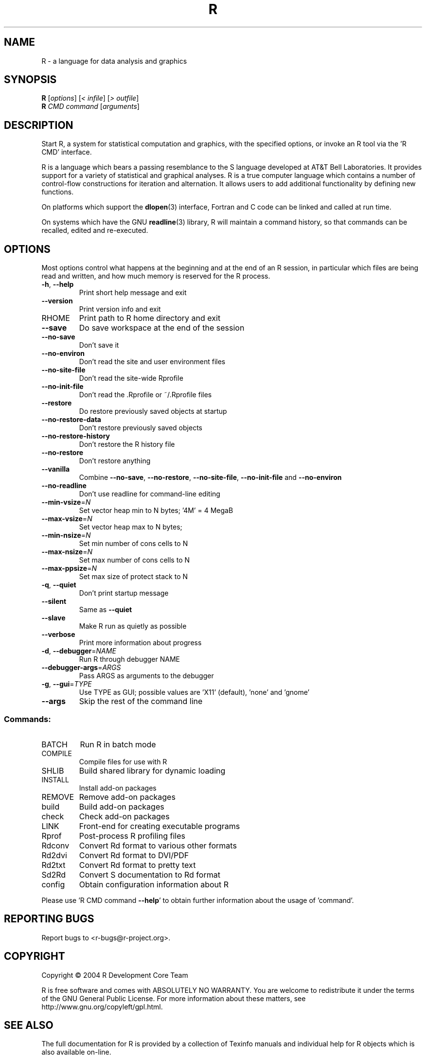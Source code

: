 .\" DO NOT MODIFY THIS FILE!  It was generated by help2man 1.020.
.TH R "1" "August 2004" "R 2.0.0" FSF
.SH NAME
R \- a language for data analysis and graphics
.SH SYNOPSIS
.B R
[\fIoptions\fR] [\fI< infile\fR] [\fI> outfile\fR]
.br
.B R
\fICMD command \fR[\fIarguments\fR]
.SH DESCRIPTION
Start R, a system for statistical computation and graphics, with the
specified options, or invoke an R tool via the 'R CMD' interface.
.PP
R is a language which bears a passing resemblance to the S language
developed at AT&T Bell Laboratories.  It provides support for a variety
of statistical and graphical analyses.  R is a true computer language
which contains a number of control-flow constructions for iteration and
alternation.  It allows users to add additional functionality by
defining new functions.
.LP
On platforms which support the \fBdlopen\fP(3) interface, Fortran and C
code can be linked and called at run time.
.LP
On systems which have the GNU \fBreadline\fP(3) library, R will maintain
a command history, so that commands can be recalled, edited and
re-executed.
.SH OPTIONS

Most options control what happens at the beginning and at the end of an
R session, in particular which files are being read and written, and how
much memory is reserved for the R process.
.TP
\fB\-h\fR, \fB\-\-help\fR
Print short help message and exit
.TP
\fB\-\-version\fR
Print version info and exit
.TP
RHOME
Print path to R home directory and exit
.TP
\fB\-\-save\fR
Do save workspace at the end of the session
.TP
\fB\-\-no\-save\fR
Don't save it
.TP
\fB\-\-no\-environ\fR
Don't read the site and user environment files
.TP
\fB\-\-no\-site\-file\fR
Don't read the site-wide Rprofile
.TP
\fB\-\-no\-init\-file\fR
Don't read the .Rprofile or ~/.Rprofile files
.TP
\fB\-\-restore\fR
Do restore previously saved objects at startup
.TP
\fB\-\-no\-restore\-data\fR
Don't restore previously saved objects
.TP
\fB\-\-no\-restore\-history\fR
Don't restore the R history file
.TP
\fB\-\-no\-restore\fR
Don't restore anything
.TP
\fB\-\-vanilla\fR
Combine \fB\-\-no\-save\fR, \fB\-\-no\-restore\fR, \fB\-\-no\-site\-file\fR,
\fB\-\-no\-init\-file\fR and \fB\-\-no\-environ\fR
.TP
\fB\-\-no\-readline\fR
Don't use readline for command-line editing
.TP
\fB\-\-min\-vsize\fR=\fIN\fR
Set vector heap min to N bytes; '4M' = 4 MegaB
.TP
\fB\-\-max\-vsize\fR=\fIN\fR
Set vector heap max to N bytes;
.TP
\fB\-\-min\-nsize\fR=\fIN\fR
Set min number of cons cells to N
.TP
\fB\-\-max\-nsize\fR=\fIN\fR
Set max number of cons cells to N
.TP
\fB\-\-max\-ppsize\fR=\fIN\fR
Set max size of protect stack to N
.TP
\fB\-q\fR, \fB\-\-quiet\fR
Don't print startup message
.TP
\fB\-\-silent\fR
Same as \fB\-\-quiet\fR
.TP
\fB\-\-slave\fR
Make R run as quietly as possible
.TP
\fB\-\-verbose\fR
Print more information about progress
.TP
\fB\-d\fR, \fB\-\-debugger\fR=\fINAME\fR
Run R through debugger NAME
.TP
\fB\-\-debugger\-args\fR=\fIARGS\fR
Pass ARGS as arguments to the debugger
.TP
\fB\-g\fR, \fB\-\-gui\fR=\fITYPE\fR
Use TYPE as GUI; possible values are 'X11'
(default), 'none' and 'gnome'
.TP
\fB\-\-args\fR
Skip the rest of the command line
.SS "Commands:"
.TP
BATCH
Run R in batch mode
.TP
COMPILE
Compile files for use with R
.TP
SHLIB
Build shared library for dynamic loading
.TP
INSTALL
Install add-on packages
.TP
REMOVE
Remove add-on packages
.TP
build
Build add-on packages
.TP
check
Check add-on packages
.TP
LINK
Front-end for creating executable programs
.TP
Rprof
Post-process R profiling files
.TP
Rdconv
Convert Rd format to various other formats
.TP
Rd2dvi
Convert Rd format to DVI/PDF
.TP
Rd2txt
Convert Rd format to pretty text
.TP
Sd2Rd
Convert S documentation to Rd format
.TP
config
Obtain configuration information about R
.PP
Please use 'R CMD command \fB\-\-help\fR' to obtain further information about
the usage of 'command'.
.SH "REPORTING BUGS"
Report bugs to <r-bugs@r-project.org>.
.SH COPYRIGHT
Copyright \(co 2004 R Development Core Team
.PP
R is free software and comes with ABSOLUTELY NO WARRANTY.
You are welcome to redistribute it under the terms of the GNU
General Public License.  For more information about these matters,
see http://www.gnu.org/copyleft/gpl.html.
.SH "SEE ALSO"

The full documentation for R is provided by a collection of Texinfo
manuals and individual help for R objects which is also available
on-line.
.LP
Start R and type \fB?\fP\fItopic\fP at the R prompt to obtain on-line
information for `\fItopic\fP'.
.LP
If the processed manuals have been installed they will be available as
DVI and/or PDF files in the directory `R RHOME`/doc/manual.
.LP
If the \fBinfo\fP program and the R manuals are installed on your
system, typing \fBinfo -f R-intro\fP, \fBinfo -f R-data\fP, 
\fBinfo -f R-exts\fP,\fBinfo
-f R-FAQ\fP and \fBinfo -f R-lang\fP should give you access to 
``An Introduction to R'' (the basic manual), the ``R Data Import/Export'' 
Guide, the ``R Extension Writer's Guide'', the ``R FAQ'' 
and the ``The R Language Definition''.
